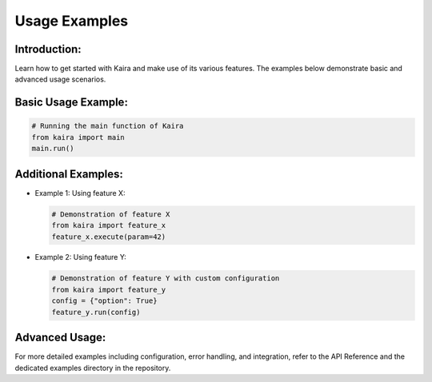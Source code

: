Usage Examples
==============

Introduction:
-------------
Learn how to get started with Kaira and make use of its various features. The examples below demonstrate basic and advanced usage scenarios.

Basic Usage Example:
--------------------
.. code-block:: python

   # Running the main function of Kaira
   from kaira import main
   main.run()

Additional Examples:
--------------------
- Example 1: Using feature X:
  
  .. code-block:: python

     # Demonstration of feature X
     from kaira import feature_x
     feature_x.execute(param=42)

- Example 2: Using feature Y:

  .. code-block:: python

     # Demonstration of feature Y with custom configuration
     from kaira import feature_y
     config = {"option": True}
     feature_y.run(config)

Advanced Usage:
---------------
For more detailed examples including configuration, error handling, and integration, refer to the API Reference and the dedicated examples directory in the repository.
